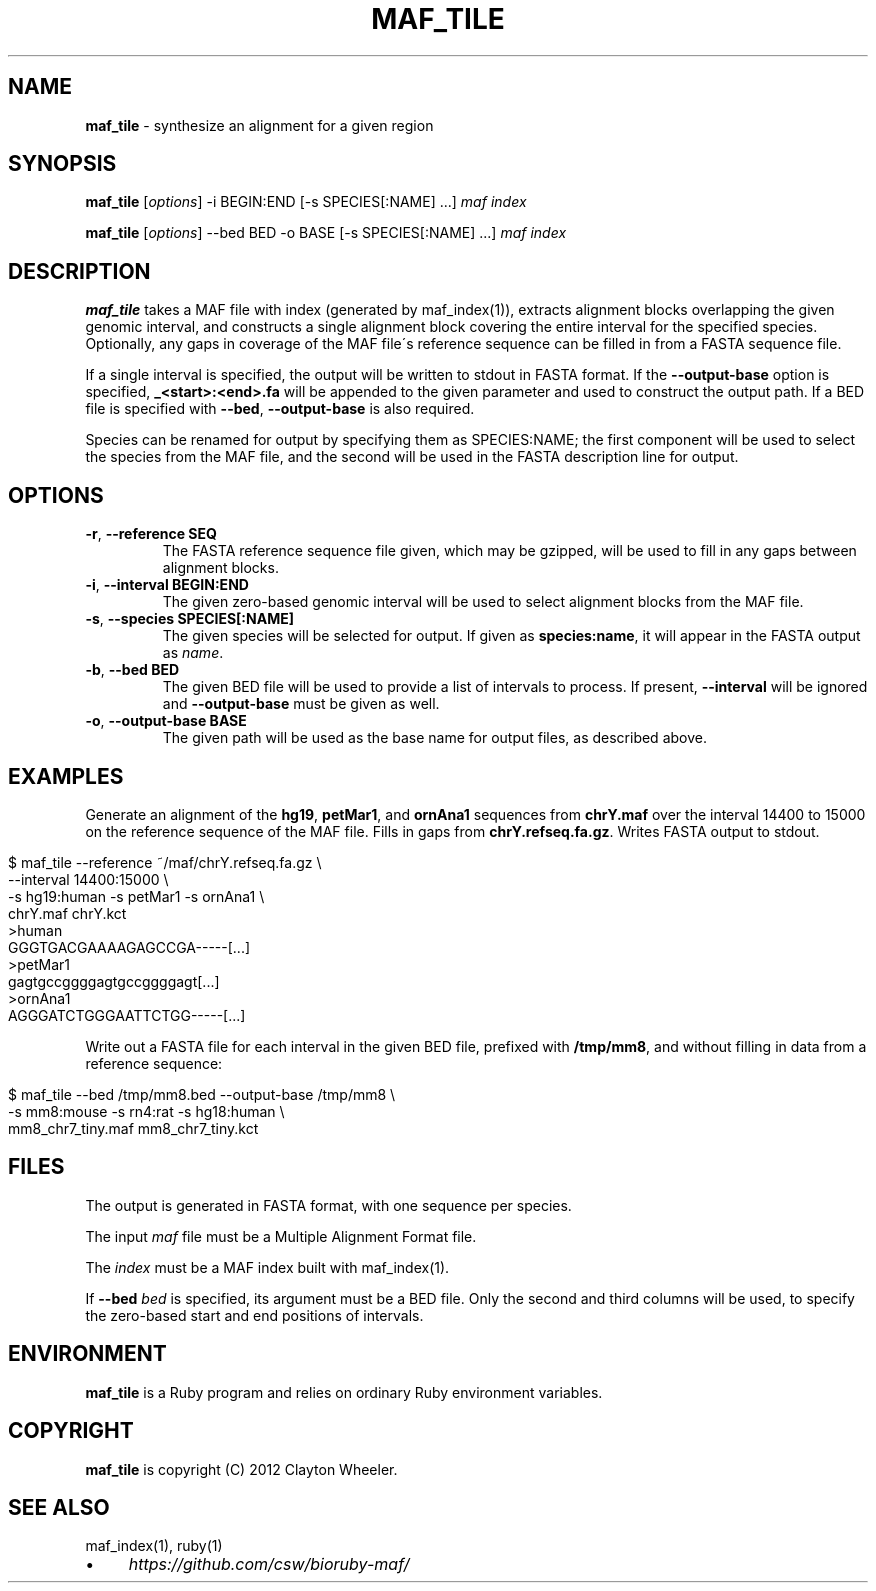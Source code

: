 .\" generated with Ronn/v0.7.3
.\" http://github.com/rtomayko/ronn/tree/0.7.3
.
.TH "MAF_TILE" "1" "June 2012" "Clayton Wheeler" "BioRuby Manual"
.
.SH "NAME"
\fBmaf_tile\fR \- synthesize an alignment for a given region
.
.SH "SYNOPSIS"
\fBmaf_tile\fR [\fIoptions\fR] \-i BEGIN:END [\-s SPECIES[:NAME] \.\.\.] \fImaf\fR \fIindex\fR
.
.P
\fBmaf_tile\fR [\fIoptions\fR] \-\-bed BED \-o BASE [\-s SPECIES[:NAME] \.\.\.] \fImaf\fR \fIindex\fR
.
.SH "DESCRIPTION"
\fBmaf_tile\fR takes a MAF file with index (generated by maf_index(1)), extracts alignment blocks overlapping the given genomic interval, and constructs a single alignment block covering the entire interval for the specified species\. Optionally, any gaps in coverage of the MAF file\'s reference sequence can be filled in from a FASTA sequence file\.
.
.P
If a single interval is specified, the output will be written to stdout in FASTA format\. If the \fB\-\-output\-base\fR option is specified, \fB_<start>:<end>\.fa\fR will be appended to the given  parameter and used to construct the output path\. If a BED file is specified with \fB\-\-bed\fR, \fB\-\-output\-base\fR is also required\.
.
.P
Species can be renamed for output by specifying them as SPECIES:NAME; the first component will be used to select the species from the MAF file, and the second will be used in the FASTA description line for output\.
.
.SH "OPTIONS"
.
.TP
\fB\-r\fR, \fB\-\-reference SEQ\fR
The FASTA reference sequence file given, which may be gzipped, will be used to fill in any gaps between alignment blocks\.
.
.TP
\fB\-i\fR, \fB\-\-interval BEGIN:END\fR
The given zero\-based genomic interval will be used to select alignment blocks from the MAF file\.
.
.TP
\fB\-s\fR, \fB\-\-species SPECIES[:NAME]\fR
The given species will be selected for output\. If given as \fBspecies:name\fR, it will appear in the FASTA output as \fIname\fR\.
.
.TP
\fB\-b\fR, \fB\-\-bed BED\fR
The given BED file will be used to provide a list of intervals to process\. If present, \fB\-\-interval\fR will be ignored and \fB\-\-output\-base\fR must be given as well\.
.
.TP
\fB\-o\fR, \fB\-\-output\-base BASE\fR
The given path will be used as the base name for output files, as described above\.
.
.SH "EXAMPLES"
Generate an alignment of the \fBhg19\fR, \fBpetMar1\fR, and \fBornAna1\fR sequences from \fBchrY\.maf\fR over the interval 14400 to 15000 on the reference sequence of the MAF file\. Fills in gaps from \fBchrY\.refseq\.fa\.gz\fR\. Writes FASTA output to stdout\.
.
.IP "" 4
.
.nf

$ maf_tile \-\-reference ~/maf/chrY\.refseq\.fa\.gz \e
  \-\-interval 14400:15000 \e
  \-s hg19:human \-s petMar1 \-s ornAna1 \e
  chrY\.maf chrY\.kct
>human
GGGTGACGAAAAGAGCCGA\-\-\-\-\-[\.\.\.]
>petMar1
gagtgccggggagtgccggggagt[\.\.\.]
>ornAna1
AGGGATCTGGGAATTCTGG\-\-\-\-\-[\.\.\.]
.
.fi
.
.IP "" 0
.
.P
Write out a FASTA file for each interval in the given BED file, prefixed with \fB/tmp/mm8\fR, and without filling in data from a reference sequence:
.
.IP "" 4
.
.nf

$ maf_tile \-\-bed /tmp/mm8\.bed \-\-output\-base /tmp/mm8 \e
  \-s mm8:mouse \-s rn4:rat \-s hg18:human \e
  mm8_chr7_tiny\.maf mm8_chr7_tiny\.kct
.
.fi
.
.IP "" 0
.
.SH "FILES"
The output is generated in FASTA format, with one sequence per species\.
.
.P
The input \fImaf\fR file must be a Multiple Alignment Format file\.
.
.P
The \fIindex\fR must be a MAF index built with maf_index(1)\.
.
.P
If \fB\-\-bed\fR \fIbed\fR is specified, its argument must be a BED file\. Only the second and third columns will be used, to specify the zero\-based start and end positions of intervals\.
.
.SH "ENVIRONMENT"
\fBmaf_tile\fR is a Ruby program and relies on ordinary Ruby environment variables\.
.
.SH "COPYRIGHT"
\fBmaf_tile\fR is copyright (C) 2012 Clayton Wheeler\.
.
.SH "SEE ALSO"
maf_index(1), ruby(1)
.
.IP "\(bu" 4
\fIhttps://github\.com/csw/bioruby\-maf/\fR
.
.IP "" 0


